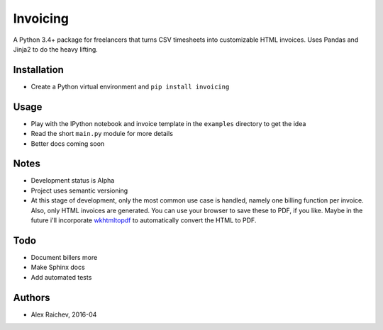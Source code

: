 Invoicing
**********
A Python 3.4+ package for freelancers that turns CSV timesheets into customizable HTML invoices.
Uses Pandas and Jinja2 to do the heavy lifting.


Installation
=============
- Create a Python virtual environment and ``pip install invoicing``


Usage
======
- Play with the IPython notebook and invoice template in the ``examples`` directory to get the idea
- Read the short ``main.py`` module for more details
- Better docs coming soon 


Notes
======
- Development status is Alpha
- Project uses semantic versioning
- At this stage of development, only the most common use case is handled, namely one billing function per invoice. Also, only HTML invoices are generated. You can use your browser to save these to PDF, if you like. Maybe in the future i'll incorporate `wkhtmltopdf <http://wkhtmltopdf.org/>`_ to automatically convert the HTML to PDF.


Todo
=====
- Document billers more
- Make Sphinx docs
- Add automated tests


Authors
========
- Alex Raichev, 2016-04